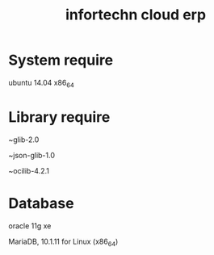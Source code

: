 #+TITLE: infortechn cloud erp

* System require
ubuntu 14.04 x86_64

* Library require
~glib-2.0

~json-glib-1.0

~ocilib-4.2.1

* Database
oracle 11g xe

MariaDB, 10.1.11 for Linux (x86_64)


